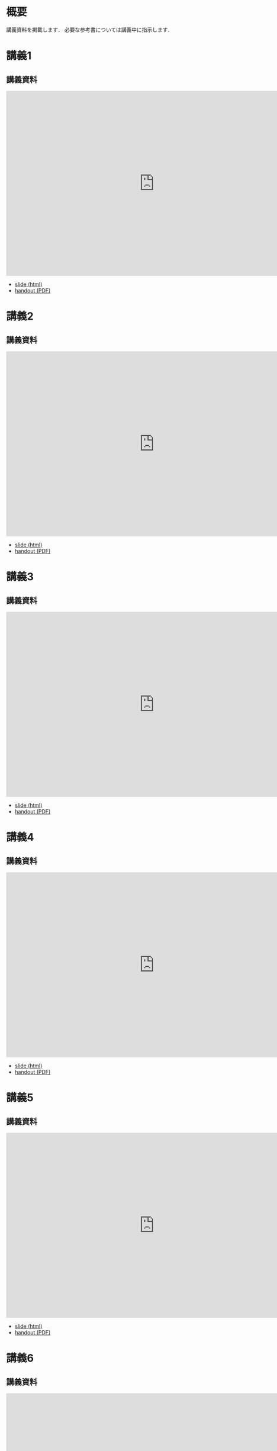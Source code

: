 #+HUGO_BASE_DIR: ./
#+HUGO_SECTION: page
#+HUGO_WEIGHT: auto
#+author: Noboru Murata
#+link: github https://noboru-murata.github.io/probability-statistics/
# C-c C-e H A (generate MDs for all subtrees)

* 概要
  :PROPERTIES:
  :EXPORT_FILE_NAME: _index
  :EXPORT_HUGO_SECTION: ./
  :EXPORT_DATE: <2020-03-18 Wed>
  :END:

  講義資料を掲載します．
  必要な参考書については講義中に指示します．
  
* 講義1
  :PROPERTIES:
  :EXPORT_FILE_NAME: lecture01
  :EXPORT_DATE: <2020-04-01 Wed>
  :END:
** 講義資料
   #+begin_export html
     <iframe src="https://noboru-murata.github.io/probability-statistics/slides/slide01.html"
	     width="800" height="500" frameborder="0"
	     allowfullscreen="allowfullscreen"
	     allow="geolocation *; microphone *; camera *; midi *; encrypted-media *">
     </iframe>
   #+end_export
   - [[github:slides/slide01.html][slide (html)]]
   - [[github:pdfs/slide01.pdf][handout (PDF)]]

* 講義2
  :PROPERTIES:
  :EXPORT_FILE_NAME: lecture02
  :EXPORT_DATE: <2020-04-01 Wed>
  :END:
** 講義資料
   #+begin_export html
     <iframe src="https://noboru-murata.github.io/probability-statistics/slides/slide02.html"
	     width="800" height="500" frameborder="0"
	     allowfullscreen="allowfullscreen"
	     allow="geolocation *; microphone *; camera *; midi *; encrypted-media *">
     </iframe>
   #+end_export
   - [[github:slides/slide02.html][slide (html)]]
   - [[github:pdfs/slide02.pdf][handout (PDF)]]

* 講義3
  :PROPERTIES:
  :EXPORT_FILE_NAME: lecture03
  :EXPORT_DATE: <2020-04-01 Wed>
  :END:
** 講義資料
   #+begin_export html
     <iframe src="https://noboru-murata.github.io/probability-statistics/slides/slide03.html"
	     width="800" height="500" frameborder="0"
	     allowfullscreen="allowfullscreen"
	     allow="geolocation *; microphone *; camera *; midi *; encrypted-media *">
     </iframe>
   #+end_export
   - [[github:slides/slide03.html][slide (html)]]
   - [[github:pdfs/slide03.pdf][handout (PDF)]]

* 講義4
  :PROPERTIES:
  :EXPORT_FILE_NAME: lecture04
  :EXPORT_DATE: <2020-04-01 Wed>
  :END:
** 講義資料
   #+begin_export html
     <iframe src="https://noboru-murata.github.io/probability-statistics/slides/slide04.html"
	     width="800" height="500" frameborder="0"
	     allowfullscreen="allowfullscreen"
	     allow="geolocation *; microphone *; camera *; midi *; encrypted-media *">
     </iframe>
   #+end_export
   - [[github:slides/slide04.html][slide (html)]]
   - [[github:pdfs/slide04.pdf][handout (PDF)]]

* 講義5
  :PROPERTIES:
  :EXPORT_FILE_NAME: lecture05
  :EXPORT_DATE: <2020-04-01 Wed>
  :END:
** 講義資料
   #+begin_export html
     <iframe src="https://noboru-murata.github.io/probability-statistics/slides/slide05.html"
	     width="800" height="500" frameborder="0"
	     allowfullscreen="allowfullscreen"
	     allow="geolocation *; microphone *; camera *; midi *; encrypted-media *">
     </iframe>
   #+end_export
   - [[github:slides/slide05.html][slide (html)]]
   - [[github:pdfs/slide05.pdf][handout (PDF)]]

* 講義6
  :PROPERTIES:
  :EXPORT_FILE_NAME: lecture06
  :EXPORT_DATE: <2020-04-01 Wed>
  :END:
** 講義資料
   #+begin_export html
     <iframe src="https://noboru-murata.github.io/probability-statistics/slides/slide06.html"
	     width="800" height="500" frameborder="0"
	     allowfullscreen="allowfullscreen"
	     allow="geolocation *; microphone *; camera *; midi *; encrypted-media *">
     </iframe>
   #+end_export
   - [[github:slides/slide06.html][slide (html)]]
   - [[github:pdfs/slide06.pdf][handout (PDF)]]

* 講義8
  :PROPERTIES:
  :EXPORT_FILE_NAME: lecture08
  :EXPORT_DATE: <2020-04-01 Wed>
  :END:
** 講義資料
   #+begin_export html
     <iframe src="https://noboru-murata.github.io/probability-statistics/slides/slide08.html"
	     width="800" height="500" frameborder="0"
	     allowfullscreen="allowfullscreen"
	     allow="geolocation *; microphone *; camera *; midi *; encrypted-media *">
     </iframe>
   #+end_export
   - [[github:slides/slide08.html][slide (html)]]
   - [[github:pdfs/slide08.pdf][handout (PDF)]]

* 講義9
  :PROPERTIES:
  :EXPORT_FILE_NAME: lecture09
  :EXPORT_DATE: <2020-04-01 Wed>
  :END:
** 講義資料
   #+begin_export html
     <iframe src="https://noboru-murata.github.io/probability-statistics/slides/slide09.html"
	     width="800" height="500" frameborder="0"
	     allowfullscreen="allowfullscreen"
	     allow="geolocation *; microphone *; camera *; midi *; encrypted-media *">
     </iframe>
   #+end_export
   - [[github:slides/slide09.html][slide (html)]]
   - [[github:pdfs/slide09.pdf][handout (PDF)]]

* 講義10
  :PROPERTIES:
  :EXPORT_FILE_NAME: lecture10
  :EXPORT_DATE: <2020-04-01 Wed>
  :END:
** 講義資料
   #+begin_export html
     <iframe src="https://noboru-murata.github.io/probability-statistics/slides/slide10.html"
	     width="800" height="500" frameborder="0"
	     allowfullscreen="allowfullscreen"
	     allow="geolocation *; microphone *; camera *; midi *; encrypted-media *">
     </iframe>
   #+end_export
   - [[github:slides/slide10.html][slide (html)]]
   - [[github:pdfs/slide10.pdf][handout (PDF)]]

* 講義12
  :PROPERTIES:
  :EXPORT_FILE_NAME: lecture12
  :EXPORT_DATE: <2020-04-01 Wed>
  :END:
** 講義資料
   #+begin_export html
     <iframe src="https://noboru-murata.github.io/probability-statistics/slides/slide12.html"
	     width="800" height="500" frameborder="0"
	     allowfullscreen="allowfullscreen"
	     allow="geolocation *; microphone *; camera *; midi *; encrypted-media *">
     </iframe>
   #+end_export
   - [[github:slides/slide12.html][slide (html)]]
   - [[github:pdfs/slide12.pdf][handout (PDF)]]

* 講義13
  :PROPERTIES:
  :EXPORT_FILE_NAME: lecture13
  :EXPORT_DATE: <2020-04-01 Wed>
  :END:
** 講義資料
   #+begin_export html
     <iframe src="https://noboru-murata.github.io/probability-statistics/slides/slide13.html"
	     width="800" height="500" frameborder="0"
	     allowfullscreen="allowfullscreen"
	     allow="geolocation *; microphone *; camera *; midi *; encrypted-media *">
     </iframe>
   #+end_export
   - [[github:slides/slide13.html][slide (html)]]
   - [[github:pdfs/slide13.pdf][handout (PDF)]]

* 講義14
  :PROPERTIES:
  :EXPORT_FILE_NAME: lecture14
  :EXPORT_DATE: <2020-04-01 Wed>
  :END:
** 講義資料
   #+begin_export html
     <iframe src="https://noboru-murata.github.io/probability-statistics/slides/slide14.html"
	     width="800" height="500" frameborder="0"
	     allowfullscreen="allowfullscreen"
	     allow="geolocation *; microphone *; camera *; midi *; encrypted-media *">
     </iframe>
   #+end_export
   - [[github:slides/slide14.html][slide (html)]]
   - [[github:pdfs/slide14.pdf][handout (PDF)]]

* COMMENT お知らせ
  おしらせは以下を利用     

* 講義の進め方
  :PROPERTIES:
  :EXPORT_HUGO_SECTION: ./post
  :EXPORT_FILE_NAME: post1
  :EXPORT_DATE: <2020-04-01 Wed>
  :END:
  前半は確率論を，
  後半は統計学の基礎を学びます．

** 講義ノート
   Moodle に掲載しました．

** 過去の試験問題
   5年分 Moodle に掲載しました．

* COMMENT ローカル変数
# Local Variables:
# eval: (org-hugo-auto-export-mode)
# End:
